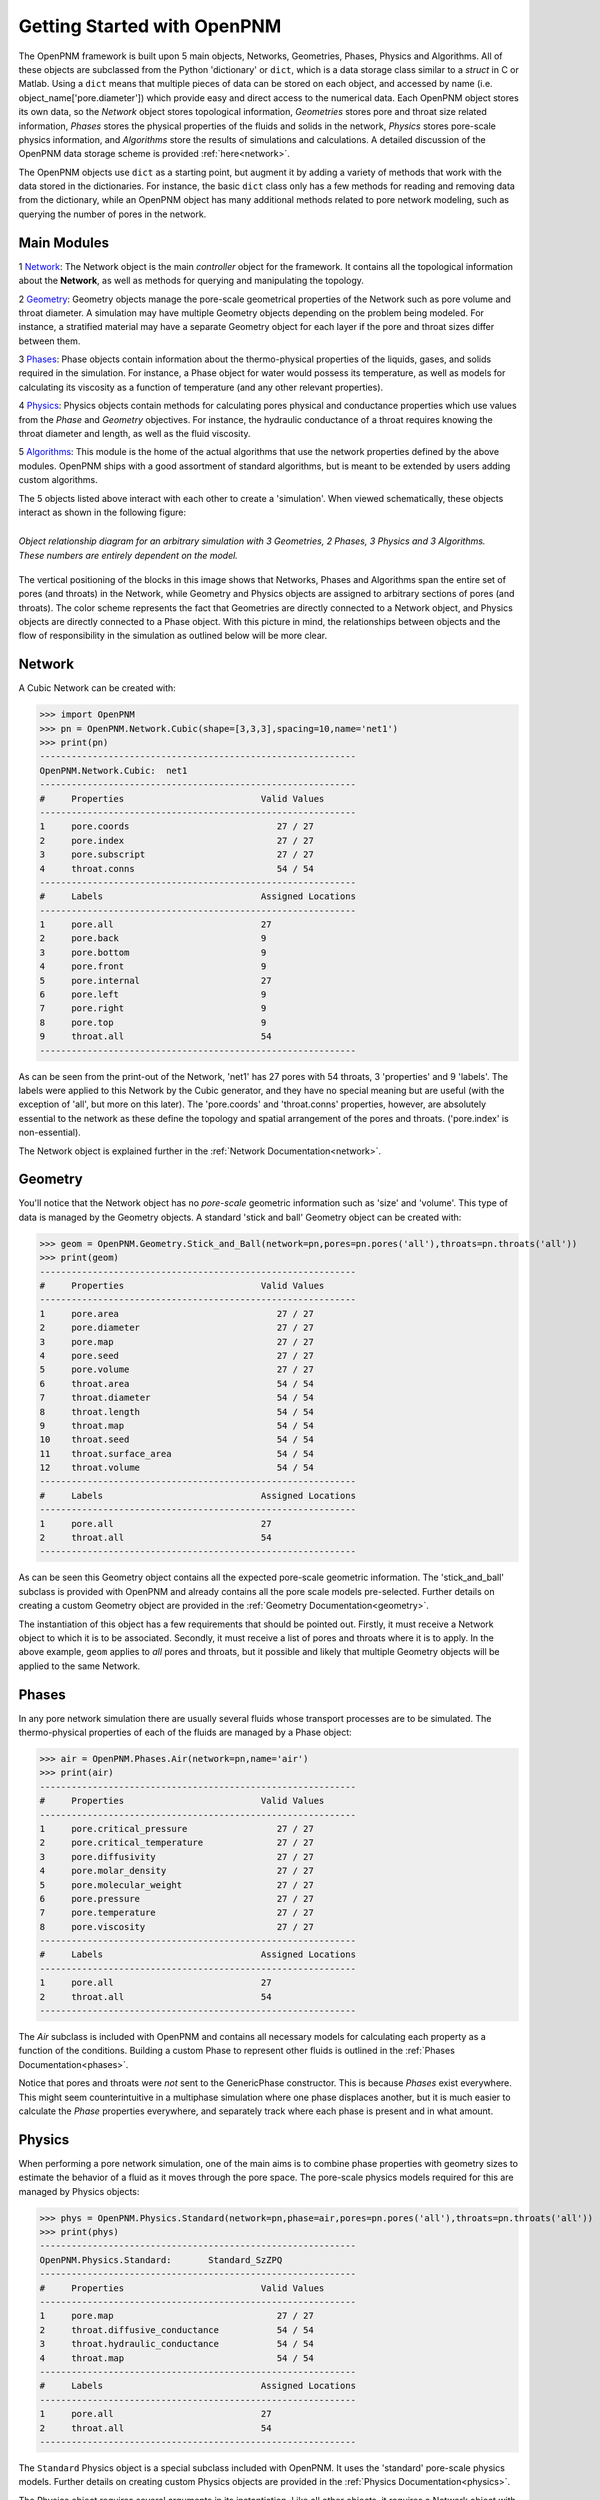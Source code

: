 .. _getting_started:

###############################################################################
Getting Started with OpenPNM
###############################################################################
The OpenPNM framework is built upon 5 main objects, Networks, Geometries, Phases, Physics and Algorithms.  All of these objects are subclassed from the Python 'dictionary' or ``dict``, which is a data storage class similar to a *struct* in C or Matlab.  Using a ``dict`` means that multiple pieces of data can be stored on each object, and accessed by name (i.e. object_name['pore.diameter']) which provide easy and direct access to the numerical data.  Each OpenPNM object stores its own data, so the *Network* object stores topological information, *Geometries* stores pore and throat size related information, *Phases* stores the physical properties of the fluids and solids in the network, *Physics* stores pore-scale physics information, and *Algorithms* store the results of simulations and calculations.  A detailed discussion of the OpenPNM data storage scheme is provided :ref:`here<network>`.

The OpenPNM objects use ``dict`` as a starting point, but augment it by adding a variety of methods that work with the data stored in the dictionaries.  For instance, the basic ``dict`` class only has a few methods for reading and removing data from the dictionary, while an OpenPNM object has many additional methods related to pore network modeling, such as querying the number of pores in the network.  

===============================================================================
Main Modules
===============================================================================

1 `Network`_: The Network object is the main *controller* object for the framework.  It contains all the topological information about the **Network**, as well as methods for querying and manipulating the topology. 

2 `Geometry`_: Geometry objects manage the pore-scale geometrical properties of the Network such as pore volume and throat diameter.  A simulation may have multiple Geometry objects depending on the problem being modeled.  For instance, a stratified material may have a separate Geometry object for each layer if the pore and throat sizes differ between them.  

3 `Phases`_: Phase objects contain information about the thermo-physical properties of the liquids, gases, and solids required in the simulation.  For instance, a Phase object for water would possess its temperature, as well as models for calculating its viscosity as a function of temperature (and any other relevant properties).

4 `Physics`_: Physics objects contain methods for calculating pores physical and conductance properties which use values from the *Phase* and *Geometry* objectives. For instance, the hydraulic conductance of a throat requires knowing the throat diameter and length, as well as the fluid viscosity.  

5 `Algorithms`_: This module is the home of the actual algorithms that use the network properties defined by the above modules.  OpenPNM ships with a good assortment of standard algorithms, but is meant to be extended by users adding custom algorithms.

The 5 objects listed above interact with each other to create a 'simulation'.  When viewed schematically, these objects interact as shown in the following figure:

.. figure:: ../ObjectHierarchy.png
    :width: 100%
    :align: center
    :alt: alternate text
    :figclass: align-left

    *Object relationship diagram for an arbitrary simulation with 3 Geometries, 2 Phases, 3 Physics and 3 Algorithms.  These numbers are entirely dependent on the model.*

	
The vertical positioning of the blocks in this image shows that Networks, Phases and Algorithms span the entire set of pores (and throats) in the Network, while Geometry and Physics objects are assigned to arbitrary sections of pores (and throats).  The color scheme represents the fact that Geometries are directly connected to a Network object, and Physics objects are directly connected to a Phase object.  With this picture in mind, the relationships between objects and the flow of responsibility in the simulation as outlined below will be more clear.  

===============================================================================
Network
===============================================================================
A Cubic Network can be created with:

>>> import OpenPNM
>>> pn = OpenPNM.Network.Cubic(shape=[3,3,3],spacing=10,name='net1')
>>> print(pn)
------------------------------------------------------------
OpenPNM.Network.Cubic: 	net1
------------------------------------------------------------
#     Properties                          Valid Values
------------------------------------------------------------
1     pore.coords                            27 / 27   
2     pore.index                             27 / 27   
3     pore.subscript                         27 / 27   
4     throat.conns                           54 / 54   
------------------------------------------------------------
#     Labels                              Assigned Locations
------------------------------------------------------------
1     pore.all                            27        
2     pore.back                           9         
3     pore.bottom                         9         
4     pore.front                          9         
5     pore.internal                       27        
6     pore.left                           9         
7     pore.right                          9         
8     pore.top                            9         
9     throat.all                          54        
------------------------------------------------------------

As can be seen from the print-out of the Network, 'net1' has 27 pores with 54 throats, 3 'properties' and 9 'labels'.  The labels were applied to this Network by the Cubic generator, and they have no special meaning but are useful (with the exception of 'all', but more on this later).  The 'pore.coords' and 'throat.conns' properties, however, are absolutely essential to the network as these define the topology and spatial arrangement of the pores and throats.  ('pore.index' is non-essential).  

The Network object is explained further in the :ref:`Network Documentation<network>`.

===============================================================================
Geometry
===============================================================================
You'll notice that the Network object has no *pore-scale* geometric information such as 'size' and 'volume'.  This type of data is managed by the Geometry objects.  A standard 'stick and ball' Geometry object can be created with:

>>> geom = OpenPNM.Geometry.Stick_and_Ball(network=pn,pores=pn.pores('all'),throats=pn.throats('all'))
>>> print(geom)
------------------------------------------------------------
#     Properties                          Valid Values
------------------------------------------------------------
1     pore.area                              27 / 27   
2     pore.diameter                          27 / 27   
3     pore.map                               27 / 27   
4     pore.seed                              27 / 27   
5     pore.volume                            27 / 27   
6     throat.area                            54 / 54   
7     throat.diameter                        54 / 54   
8     throat.length                          54 / 54   
9     throat.map                             54 / 54   
10    throat.seed                            54 / 54   
11    throat.surface_area                    54 / 54   
12    throat.volume                          54 / 54   
------------------------------------------------------------
#     Labels                              Assigned Locations
------------------------------------------------------------
1     pore.all                            27        
2     throat.all                          54        
------------------------------------------------------------

As can be seen this Geometry object contains all the expected pore-scale geometric information.  The 'stick_and_ball' subclass is provided with OpenPNM and already contains all the pore scale models pre-selected.  Further details on creating a custom Geometry object are provided in the :ref:`Geometry Documentation<geometry>`.

The instantiation of this object has a few requirements that should be pointed out.  Firstly, it must receive a Network object to which it is to be associated.  Secondly, it must receive a list of pores and throats where it is to apply.  In the above example, ``geom`` applies to *all* pores and throats, but it possible and likely that multiple Geometry objects will be applied to the same Network.  

===============================================================================
Phases
===============================================================================
In any pore network simulation there are usually several fluids whose transport processes are to be simulated.  The thermo-physical properties of each of the fluids are managed by a Phase object:

>>> air = OpenPNM.Phases.Air(network=pn,name='air')
>>> print(air)
------------------------------------------------------------
#     Properties                          Valid Values
------------------------------------------------------------
1     pore.critical_pressure                 27 / 27   
2     pore.critical_temperature              27 / 27   
3     pore.diffusivity                       27 / 27   
4     pore.molar_density                     27 / 27   
5     pore.molecular_weight                  27 / 27   
6     pore.pressure                          27 / 27   
7     pore.temperature                       27 / 27   
8     pore.viscosity                         27 / 27   
------------------------------------------------------------
#     Labels                              Assigned Locations
------------------------------------------------------------
1     pore.all                            27        
2     throat.all                          54        
------------------------------------------------------------

The *Air* subclass is included with OpenPNM and contains all necessary models for calculating each property as a function of the conditions.  Building a custom Phase to represent other fluids is outlined in the :ref:`Phases Documentation<phases>`.

Notice that pores and throats were *not* sent to the GenericPhase constructor.  This is because *Phases* exist everywhere.  This might seem counterintuitive in a multiphase simulation where one phase displaces another, but it is much easier to calculate the *Phase* properties everywhere, and separately track where each phase is present and in what amount.  

===============================================================================
Physics
===============================================================================
When performing a pore network simulation, one of the main aims is to combine phase properties with geometry sizes to estimate the behavior of a fluid as it moves through the pore space.  The pore-scale physics models required for this are managed by Physics objects:

>>> phys = OpenPNM.Physics.Standard(network=pn,phase=air,pores=pn.pores('all'),throats=pn.throats('all'))
>>> print(phys)
------------------------------------------------------------
OpenPNM.Physics.Standard: 	Standard_SzZPQ
------------------------------------------------------------
#     Properties                          Valid Values
------------------------------------------------------------
1     pore.map                               27 / 27   
2     throat.diffusive_conductance           54 / 54   
3     throat.hydraulic_conductance           54 / 54   
4     throat.map                             54 / 54   
------------------------------------------------------------
#     Labels                              Assigned Locations
------------------------------------------------------------
1     pore.all                            27        
2     throat.all                          54        
------------------------------------------------------------

The ``Standard`` Physics object is a special subclass included with OpenPNM.  It uses the 'standard' pore-scale physics models.  Further details on creating custom Physics objects are provided in the :ref:`Physics Documentation<physics>`.

The Physics object requires several arguments in its instantiation.  Like all other objects, it requires a Network object with which it is to be associated.  It also requires the Fluid to which it applies.  This enables it to ask 'air' for viscosity values when calculating hydraulic conductance.  Finally, it requires the pores and/or throats where the Physics should apply.  Notice that no Geometry object is sent as an argument, yet all pore scale physics models will clearly require geometric information.  Instead of associating a Physics directly with a Geometry object, a Physics object is applied to pores and throats independently.  When geometric data is required, the Physics object asks the Network object for the values, and the Network then retrieves them from the appropriate Geometry objects.  

===============================================================================
Algorithms
===============================================================================
The final step in performing a pore network simulation is to run some algorithms to model transport processes in the network.  OpenPNM comes with numerous algorithms, such as ``FickianDiffusion`` for modeling diffusion mass transport:

>>> alg = OpenPNM.Algorithms.FickianDiffusion(network=pn, phase=air)
>>> Ps1 = pn.pores(labels=['top'])
>>> alg.set_boundary_conditions(bctype='Dirichlet', bcvalue=0.6, pores=Ps1)
>>> Ps2 = pn.pores(labels=['bottom'])
>>> alg.set_boundary_conditions(bctype='Dirichlet', bcvalue=0.4, pores=Ps2)
>>> alg.run(phase=air)
>>> print(alg)
------------------------------------------------------------
OpenPNM.Algorithms.FickianDiffusion: 	FickianDiffusion_kr2XO
------------------------------------------------------------
#     Properties                          Valid Values
------------------------------------------------------------
1     pore.air_bcval_Dirichlet               18 / 27   
2     pore.air_mole_fraction                 27 / 27   
3     throat.conductance                     54 / 54   
------------------------------------------------------------
#     Labels                              Assigned Locations
------------------------------------------------------------
1     pore.air_Dirichlet                  18        
2     pore.all                            27        
3     throat.all                          54        
------------------------------------------------------------

As can be seen in the above print-out, the Algorithm object contains some boundary condition related properties and labels, but more importantly, it contains 'pore.air_mole_fraction' which is the result of the ``FickianAlgorithm`` simulation.  Each algorithm in OpenPNM will produce a different result with a different name, and this data stays encapsulated in the Algorithm object unless otherwise desired.  For instance, if the 'pore.air_mole_fraction' data is required in another algorithm, then it is necessary to write it to 'air':

>>> air['pore.air_mole_fraction'] = alg['pore.air_mole_fraction']

More detailed information about Algorithm objects can be found in the :ref:`Algorithm Documentation<algorithms>`








